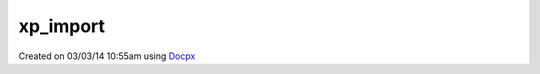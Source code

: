.. /import.php generated using docpx v1.0.0 on 03/03/14 10:55am


xp_import
*********


.. function:: xp_import($name, [$dir = false])


    Import a module for usage.
    
    By default modules will be loaded from the ``modules/`` directory located
    within XPSPL.

    :param string: Module name.
    :param string|null: Location of the module.

    :rtype: void 




Created on 03/03/14 10:55am using `Docpx <http://github.com/prggmr/docpx>`_